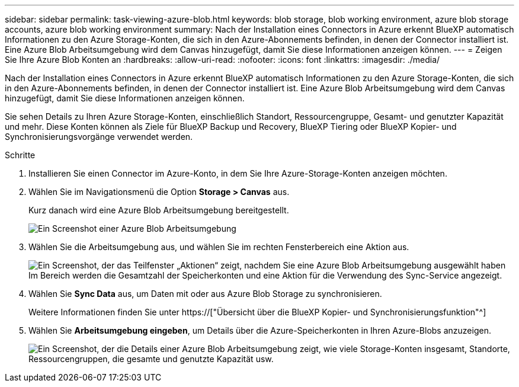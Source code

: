 ---
sidebar: sidebar 
permalink: task-viewing-azure-blob.html 
keywords: blob storage, blob working environment, azure blob storage accounts, azure blob working environment 
summary: Nach der Installation eines Connectors in Azure erkennt BlueXP automatisch Informationen zu den Azure Storage-Konten, die sich in den Azure-Abonnements befinden, in denen der Connector installiert ist. Eine Azure Blob Arbeitsumgebung wird dem Canvas hinzugefügt, damit Sie diese Informationen anzeigen können. 
---
= Zeigen Sie Ihre Azure Blob Konten an
:hardbreaks:
:allow-uri-read: 
:nofooter: 
:icons: font
:linkattrs: 
:imagesdir: ./media/


[role="lead"]
Nach der Installation eines Connectors in Azure erkennt BlueXP automatisch Informationen zu den Azure Storage-Konten, die sich in den Azure-Abonnements befinden, in denen der Connector installiert ist. Eine Azure Blob Arbeitsumgebung wird dem Canvas hinzugefügt, damit Sie diese Informationen anzeigen können.

Sie sehen Details zu Ihren Azure Storage-Konten, einschließlich Standort, Ressourcengruppe, Gesamt- und genutzter Kapazität und mehr. Diese Konten können als Ziele für BlueXP Backup und Recovery, BlueXP Tiering oder BlueXP Kopier- und Synchronisierungsvorgänge verwendet werden.

.Schritte
. Installieren Sie einen Connector im Azure-Konto, in dem Sie Ihre Azure-Storage-Konten anzeigen möchten.
. Wählen Sie im Navigationsmenü die Option *Storage > Canvas* aus.
+
Kurz danach wird eine Azure Blob Arbeitsumgebung bereitgestellt.

+
image:screenshot-azure-blob-we.png["Ein Screenshot einer Azure Blob Arbeitsumgebung"]

. Wählen Sie die Arbeitsumgebung aus, und wählen Sie im rechten Fensterbereich eine Aktion aus.
+
image:screenshot-azure-actions.png["Ein Screenshot, der das Teilfenster „Aktionen“ zeigt, nachdem Sie eine Azure Blob Arbeitsumgebung ausgewählt haben Im Bereich werden die Gesamtzahl der Speicherkonten und eine Aktion für die Verwendung des Sync-Service angezeigt."]

. Wählen Sie *Sync Data* aus, um Daten mit oder aus Azure Blob Storage zu synchronisieren.
+
Weitere Informationen finden Sie unter https://["Übersicht über die BlueXP Kopier- und Synchronisierungsfunktion"^]

. Wählen Sie *Arbeitsumgebung eingeben*, um Details über die Azure-Speicherkonten in Ihren Azure-Blobs anzuzeigen.
+
image:screenshot-azure-blob-details.png["Ein Screenshot, der die Details einer Azure Blob Arbeitsumgebung zeigt, wie viele Storage-Konten insgesamt, Standorte, Ressourcengruppen, die gesamte und genutzte Kapazität usw."]


